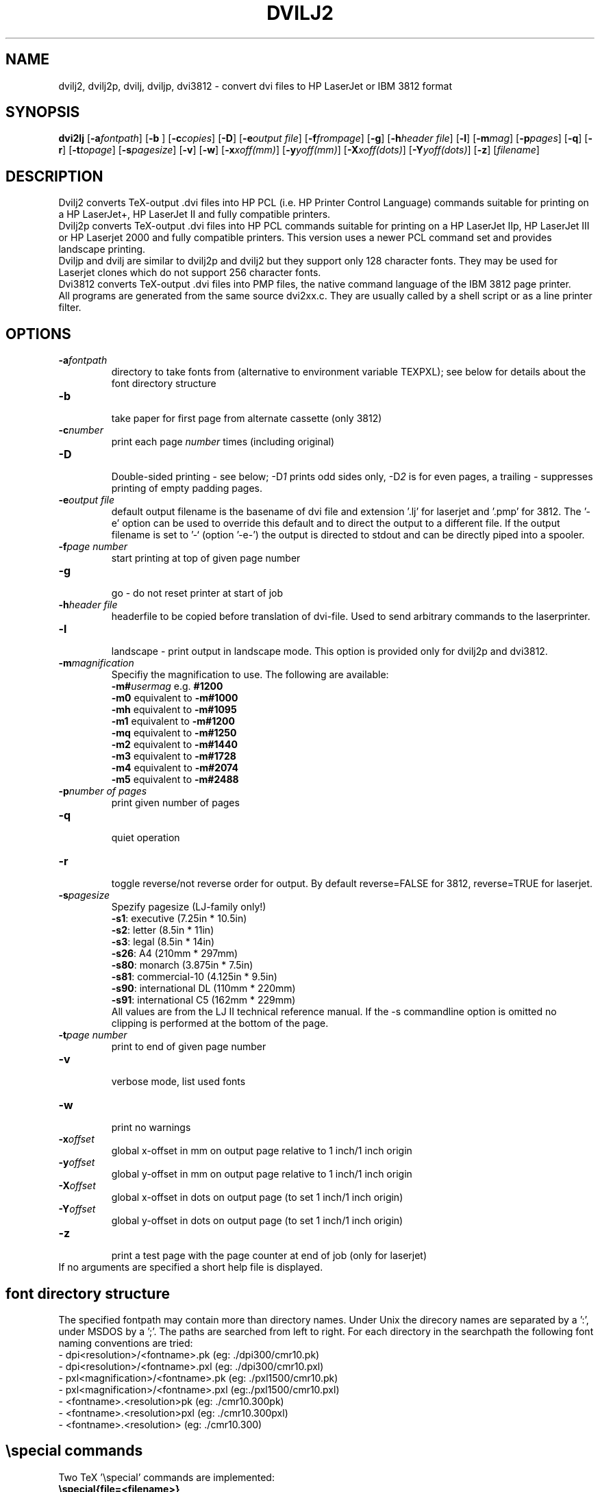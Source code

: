.TH DVILJ2 1
.ad b
.SH NAME
dvilj2, dvilj2p, dvilj, dviljp, dvi3812 \- convert dvi files to HP
LaserJet or IBM 3812 format
.SH SYNOPSIS
\f3dvi2lj\f1 [\f3-a\f2fontpath\f1]
[\f3-b \f1]
[\f3-c\f2copies\f1]
[\f3-D\f1]
[\f3-e\f2output file\f1]
[\f3-f\f2frompage\f1]
[\f3-g\f1]
[\f3-h\f2header file\f1]
[\f3-l\f1]
[\f3-m\f2mag\f1]
[\f3-p\f2pages\f1]
[\f3-q\f1]
[\f3-r\f1]
[\f3-t\f2topage\f1]
[\f3-s\f2pagesize\f1]
[\f3-v\f1]
[\f3-w\f1]
[\f3-x\f2xoff(mm)\f1]
[\f3-y\f2yoff(mm)\f1]
[\f3-X\f2xoff(dots)\f1]
[\f3-Y\f2yoff(dots)\f1]
[\f3-z\f1]
[\f2filename\f1]
.SH DESCRIPTION
Dvilj2 converts TeX-output .dvi files into HP PCL (i.e. HP Printer
Control Language) commands suitable for printing on a HP LaserJet+,
HP LaserJet II and fully compatible printers.
.br
Dvilj2p converts TeX-output .dvi files into HP PCL commands suitable
for printing on a HP LaserJet IIp, HP LaserJet III or HP Laserjet 2000
and fully compatible printers. This version uses a newer PCL command
set and provides landscape printing.
.br
Dviljp and dvilj are similar to dvilj2p and dvilj2 but they support
only 128 character fonts. They may be used for Laserjet clones which do
not support 256 character fonts.
.br
Dvi3812 converts TeX-output .dvi files into PMP files,
the native command language of the IBM 3812 page printer.
.br
All programs are generated from the same source dvi2xx.c.
They are usually called by a shell script or as a line printer filter.

.SH OPTIONS
.TP
\f3-a\f2fontpath\f1
directory to take fonts from (alternative to environment variable TEXPXL);
see below for details about the font directory structure
.TP
\f3-b\f1
.br
take paper for first page from alternate cassette (only 3812)
.TP
\f3-c\f2number\f1
print each page \f2number\f1 times (including original)
.TP
\f3-D\f1
.br
Double-sided printing - see below; -D\f21\f1 prints odd sides only,
-D\f22\f1 is for even pages, a trailing \f2-\f1 suppresses printing of
empty padding pages.
.TP
\f3-e\f2output file\f1
default output filename is the basename of dvi file and extension '.lj'
for laserjet and '.pmp' for 3812. The '-e' option can be used to override
this default and to direct the output to a different file.
If the output filename is set to '-` (option '-e-') the output is directed
to stdout and can be directly piped into a spooler.
.TP
\f3-f\f2page number \f1
start printing at top of given page number
.TP
\f3-g\f1
.br
go - do not reset printer at start of job
.TP
\f3-h\f2header file\f1
headerfile to be copied before translation of dvi-file.
Used to send arbitrary commands to the laserprinter.
.TP
\f3-l\f1
.br
landscape - print output in landscape mode. This option is provided
only for dvilj2p and dvi3812.
.TP
\f3-m\f2magnification\f1
Specifiy the magnification to use. The following are available:
.br
\f3-m#\f2usermag\f1  e.g. \f3#1200\f1
.br
\f3-m0\f1  equivalent to \f3-m#1000\f1
.br
\f3-mh\f1  equivalent to \f3-m#1095\f1
.br
\f3-m1\f1  equivalent to \f3-m#1200\f1
.br
\f3-mq\f1  equivalent to \f3-m#1250\f1
.br
\f3-m2\f1  equivalent to \f3-m#1440\f1
.br
\f3-m3\f1  equivalent to \f3-m#1728\f1
.br
\f3-m4\f1  equivalent to \f3-m#2074\f1
.br
\f3-m5\f1  equivalent to \f3-m#2488\f1
.TP
\f3-p\f2number of pages\f1
print given number of pages
.TP
\f3-q\f1
.br
quiet operation
.TP
\f3-r\f1
.br
toggle reverse/not reverse order for output.
By default reverse=FALSE for 3812, reverse=TRUE for laserjet.
.TP
\f3-s\f2pagesize \f1
Spezify pagesize (LJ-family only!)
.br
\f3-s1\f1:  executive         (7.25in * 10.5in)
.br
\f3-s2\f1:  letter             (8.5in * 11in)
.br
\f3-s3\f1:  legal              (8.5in * 14in)
.br
\f3-s26\f1: A4                 (210mm * 297mm)
.br
\f3-s80\f1: monarch          (3.875in * 7.5in)
.br
\f3-s81\f1: commercial-10    (4.125in * 9.5in)
.br
\f3-s90\f1: international DL   (110mm * 220mm)
.br
\f3-s91\f1: international C5   (162mm * 229mm)
.br
All values are from the LJ II technical reference manual.
If the -s commandline option is omitted no clipping is performed
at the bottom of the page.
.TP
\f3-t\f2page number \f1
print to end of given page number
.TP
\f3-v\f1
.br
verbose mode, list used fonts
.TP
\f3-w\f1
.br
print no warnings
.TP
\f3-x\f2offset\f1
global x-offset in mm on output page
relative to 1 inch/1 inch origin
.TP
\f3-y\f2offset\f1
global y-offset in mm on output page
relative to 1 inch/1 inch origin
.TP
\f3-X\f2offset\f1
global x-offset in dots on output page
(to set 1 inch/1 inch origin)
.TP
\f3-Y\f2offset\f1
global y-offset in dots on output page
(to set 1 inch/1 inch origin)
.TP
\f3-z\f1
.br
print a test page with the page counter at end of job
(only for laserjet)
.TP
.br
If no arguments are specified a short help file is displayed.
.PP
.SH font directory structure
The specified fontpath may contain more than directory names. Under
Unix the direcory names are separated by a ':', under MSDOS by a ';'.
The paths are searched from left to right. For each directory in the
searchpath the following font naming conventions are tried:
.br 6
-
dpi<resolution>/<fontname>.pk
(eg: ./dpi300/cmr10.pk)
.br
-
dpi<resolution>/<fontname>.pxl
(eg: ./dpi300/cmr10.pxl)
.br
-
pxl<magnification>/<fontname>.pk
(eg: ./pxl1500/cmr10.pk)
.br
-
pxl<magnification>/<fontname>.pxl
(eg:./pxl1500/cmr10.pxl)
.br
-
<fontname>.<resolution>pk
(eg: ./cmr10.300pk)
.br
-
<fontname>.<resolution>pxl
(eg: ./cmr10.300pxl)
.br
-
<fontname>.<resolution>
(eg: ./cmr10.300)
.PP
.SH \especial commands
Two TeX '\especial' commands are implemented:
.TP
\f3\especial{file=<filename>}\f1
copy specified file to the printer; either vector- or bitmap-graphics PMP
commands (for laserjet and 3812)
.TP
\f3\especial{orientation=<value>}\f1
set page orientation to 0, 1, 2, 3;
rotate following output to landscape mode etc.
(3812 only).
.TP 0
others:
There are a few other special commands implented for the LJ-series,
which should only be used in connection with the distributed style
files (eg graybox.sty). They are likely to be changed in forthcoming
versions.
.PP
.SH Double Page Printing
The command line option -D causes the printer to print
in doublepage mode, that is - roughly speaking - printing first
the even pagen and then the odd pages of a document.
If -D is used to print both even and odd pages (-D is used
without the optional \f21\f1 or \f22\f1)
the following will happen after
half of the pages is printed:
.TP 6
\f33812: \f1
the printer beeps, shows message U1. An operator
has to refill the printed pages into the paper tray and to
push the continue button on the printer.
.TP
\f3LJ:\f1
the printer stops, shows message "FEED" and switches
on manual feed led. The printer continues when either
the printed pages are fed into the manual page feeder,
or the operator pushes the continue button (after placing first
the printed pages into the paper tray).
.PP
If -D1 was specified only odd pages will be printed, -D2 can be used
for even pages. A trailing `-' (as in -D-, -D1- or -D2-) supresses
printing of empty pages which are generated for padding otherwise.
.PP
The driver allows the -D option for both print-directions (front-to-back
or back-to-front printing). It tries to be clever in certain cases:
when a document has an odd number of pages it inserts in the
right place an empty page
when a document starts with page 0 the driver inserts an empty
page after the 0-page
when a piece of a document is printed that starts with
an even page-number it prints this page at the backside
of the first page to ensure that the odd sides are always
on the frontside. The 0-page is treated like an odd page.
.PP
The doubleside option works for all LJs, not only for the
new D model with does doubleside-printing (actually, i don't
know wether it makes much sense on the new LJ II D at all).
.PP
Caveat on the doubleside-option: When it is used frequently
or on very large files, it might become necessary to clean
the printer much more frequently.
.PP
The command line option -pX can be used to abort printing
after the output of X pages (can lead to strange results together
with -D). I personally dislike this option. The secure way of
printing a part of a document is using -f (from) and -t (to).
.PP
.SH ENVIRONMENT
The environment variable TEXPXL can be used to specify one or
more paths to the raster fonts (.pk, .pxl). The path separator
under Unix is ':', under MSDOS ';'. GF-fonts can be used
when the source is compiled without the preprocessor switch
USEPIXEL set.
.PP
.SH AUTHOR
Gustaf Neumann, Wirtschaftsuniversitaet Wien
.br
neumann@awiwuw11.bitnet, neumann@wu-wien.ac.at

